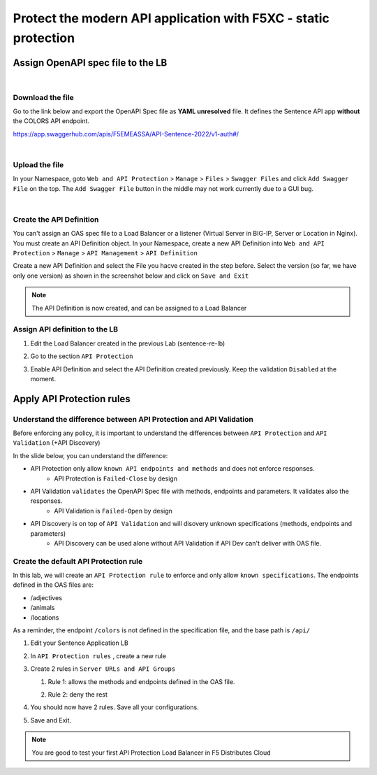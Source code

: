 Protect the modern API application with F5XC - static protection
================================================================

Assign OpenAPI spec file to the LB
----------------------------------

|

Download the file
^^^^^^^^^^^^^^^^^
Go to the link below and export the OpenAPI Spec file as **YAML unresolved** file. It defines the Sentence API app **without** the COLORS API endpoint.

https://app.swaggerhub.com/apis/F5EMEASSA/API-Sentence-2022/v1-auth#/

.. image:: ../pictures/swaggerhub.png
   :align: left

|

Upload the file
^^^^^^^^^^^^^^^
In your Namespace, goto ``Web and API Protection`` > ``Manage`` > ``Files`` > ``Swagger Files`` and click  ``Add Swagger File`` on the top. The ``Add Swagger File`` button in the middle may not work currently due to a GUI bug. 

.. image:: ../pictures/add-swagger.png
   :align: left

|

.. image:: ../pictures/add-oas.png
   :align: left

Create the API Definition
^^^^^^^^^^^^^^^^^^^^^^^^^
You can't assign an OAS spec file to a Load Balancer or a listener (Virtual Server in BIG-IP, Server or Location in Nginx). You must create an API Definition object.
In your Namespace, create a new API Definition into ``Web and API Protection`` > ``Manage`` > ``API Management`` > ``API Definition``

.. image:: ../pictures/menu-api-def.png
   :align: left
   :scale: 50%

Create a new API Definition and select the File you hacve created in the step before. Select the version (so far, we have only one version) as shown in the screenshot below and click on ``Save and Exit``

.. image:: ../pictures/create-api-def.png
   :align: left

.. note:: The API Definition is now created, and can be assigned to a Load Balancer

Assign API definition to the LB
^^^^^^^^^^^^^^^^^^^^^^^^^^^^^^^
1. Edit the Load Balancer created in the previous Lab (sentence-re-lb)
2. Go to the section ``API Protection``
3. Enable API Definition and select the API Definition created previously. Keep the validation ``Disabled`` at the moment.

   .. image:: ../pictures/enable-api-def.png
      :align: center
      :scale: 70%


Apply API Protection rules
--------------------------

Understand the difference between API Protection and API Validation
^^^^^^^^^^^^^^^^^^^^^^^^^^^^^^^^^^^^^^^^^^^^^^^^^^^^^^^^^^^^^^^^^^^

Before enforcing any policy, it is important to understand the differences between ``API Protection`` and ``API Validation`` (+API Discovery)

In the slide below, you can understand the difference:

* API Protection only allow ``known API endpoints and methods`` and does not enforce responses.
   * API Protection is ``Failed-Close`` by design

* API Validation ``validates`` the OpenAPI Spec file with methods, endpoints and parameters. It validates also the responses.
   * API Validation is ``Failed-Open`` by design

* API Discovery is on top of ``API Validation`` and will disovery unknown specifications (methods, endpoints and parameters)
   * API Discovery can be used alone without API Validation if API Dev can't deliver with OAS file.

.. image:: ../pictures/slide-api-protection.png
   :align: center
   :scale: 40%


Create the default API Protection rule
^^^^^^^^^^^^^^^^^^^^^^^^^^^^^^^^^^^^^^

In this lab, we will create an ``API Protection rule`` to enforce and only allow ``known specifications``. The endpoints defined in the OAS files are:

* /adjectives
* /animals
* /locations

As a reminder, the endpoint ``/colors`` is not defined in the specification file, and the base path is ``/api/``

#. Edit your Sentence Application LB
#. In ``API Protection rules`` , create a new rule

   .. image:: ../pictures/api-protection-rule1.png
      :align: center
      :scale: 70%

#. Create 2 rules in ``Server URLs and API Groups``
  
   #. Rule 1: allows the methods and endpoints defined in the OAS file.

      .. image:: ../pictures/allow-all-rule.png
         :align: left
         :scale: 50%

   #. Rule 2: deny the rest

      .. image:: ../pictures/deny-unknown.png
         :align: left
         :scale: 50%

#. You should now have 2 rules. Save all your configurations.

   .. image:: ../pictures/all-rules.png
      :align: center
      :scale: 50%

#. Save and Exit.

.. note:: You are good to test your first API Protection Load Balancer in F5 Distributes Cloud